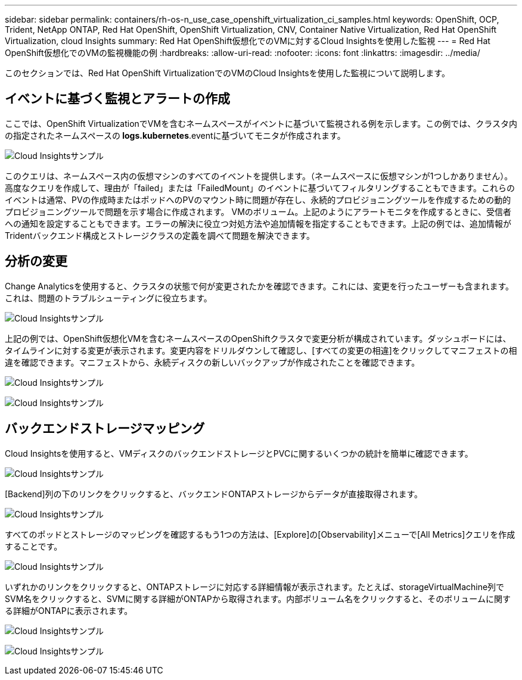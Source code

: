 ---
sidebar: sidebar 
permalink: containers/rh-os-n_use_case_openshift_virtualization_ci_samples.html 
keywords: OpenShift, OCP, Trident, NetApp ONTAP, Red Hat OpenShift, OpenShift Virtualization, CNV, Container Native Virtualization, Red Hat OpenShift Virtualization, cloud Insights 
summary: Red Hat OpenShift仮想化でのVMに対するCloud Insightsを使用した監視 
---
= Red Hat OpenShift仮想化でのVMの監視機能の例
:hardbreaks:
:allow-uri-read: 
:nofooter: 
:icons: font
:linkattrs: 
:imagesdir: ../media/


[role="lead"]
このセクションでは、Red Hat OpenShift VirtualizationでのVMのCloud Insightsを使用した監視について説明します。



== **イベントに基づく監視とアラートの作成**

ここでは、OpenShift VirtualizationでVMを含むネームスペースがイベントに基づいて監視される例を示します。この例では、クラスタ内の指定されたネームスペースの** logs.kubernetes**.eventに基づいてモニタが作成されます。

image:redhat_openshift_ci_samples_image1.jpg["Cloud Insightsサンプル"]

このクエリは、ネームスペース内の仮想マシンのすべてのイベントを提供します。（ネームスペースに仮想マシンが1つしかありません）。高度なクエリを作成して、理由が「failed」または「FailedMount」のイベントに基づいてフィルタリングすることもできます。これらのイベントは通常、PVの作成時またはポッドへのPVのマウント時に問題が存在し、永続的プロビジョニングツールを作成するための動的プロビジョニングツールで問題を示す場合に作成されます。 VMのボリューム。上記のようにアラートモニタを作成するときに、受信者への通知を設定することもできます。エラーの解決に役立つ対処方法や追加情報を指定することもできます。上記の例では、追加情報がTridentバックエンド構成とストレージクラスの定義を調べて問題を解決できます。



== **分析の変更**

Change Analyticsを使用すると、クラスタの状態で何が変更されたかを確認できます。これには、変更を行ったユーザーも含まれます。これは、問題のトラブルシューティングに役立ちます。

image:redhat_openshift_ci_samples_image2.jpg["Cloud Insightsサンプル"]

上記の例では、OpenShift仮想化VMを含むネームスペースのOpenShiftクラスタで変更分析が構成されています。ダッシュボードには、タイムラインに対する変更が表示されます。変更内容をドリルダウンして確認し、[すべての変更の相違]をクリックしてマニフェストの相違を確認できます。マニフェストから、永続ディスクの新しいバックアップが作成されたことを確認できます。

image:redhat_openshift_ci_samples_image3.jpg["Cloud Insightsサンプル"]

image:redhat_openshift_ci_samples_image4.jpg["Cloud Insightsサンプル"]



== **バックエンドストレージマッピング**

Cloud Insightsを使用すると、VMディスクのバックエンドストレージとPVCに関するいくつかの統計を簡単に確認できます。

image:redhat_openshift_ci_samples_image5.jpg["Cloud Insightsサンプル"]

[Backend]列の下のリンクをクリックすると、バックエンドONTAPストレージからデータが直接取得されます。

image:redhat_openshift_ci_samples_image6.jpg["Cloud Insightsサンプル"]

すべてのポッドとストレージのマッピングを確認するもう1つの方法は、[Explore]の[Observability]メニューで[All Metrics]クエリを作成することです。

image:redhat_openshift_ci_samples_image7.jpg["Cloud Insightsサンプル"]

いずれかのリンクをクリックすると、ONTAPストレージに対応する詳細情報が表示されます。たとえば、storageVirtualMachine列でSVM名をクリックすると、SVMに関する詳細がONTAPから取得されます。内部ボリューム名をクリックすると、そのボリュームに関する詳細がONTAPに表示されます。

image:redhat_openshift_ci_samples_image8.jpg["Cloud Insightsサンプル"]

image:redhat_openshift_ci_samples_image9.jpg["Cloud Insightsサンプル"]
